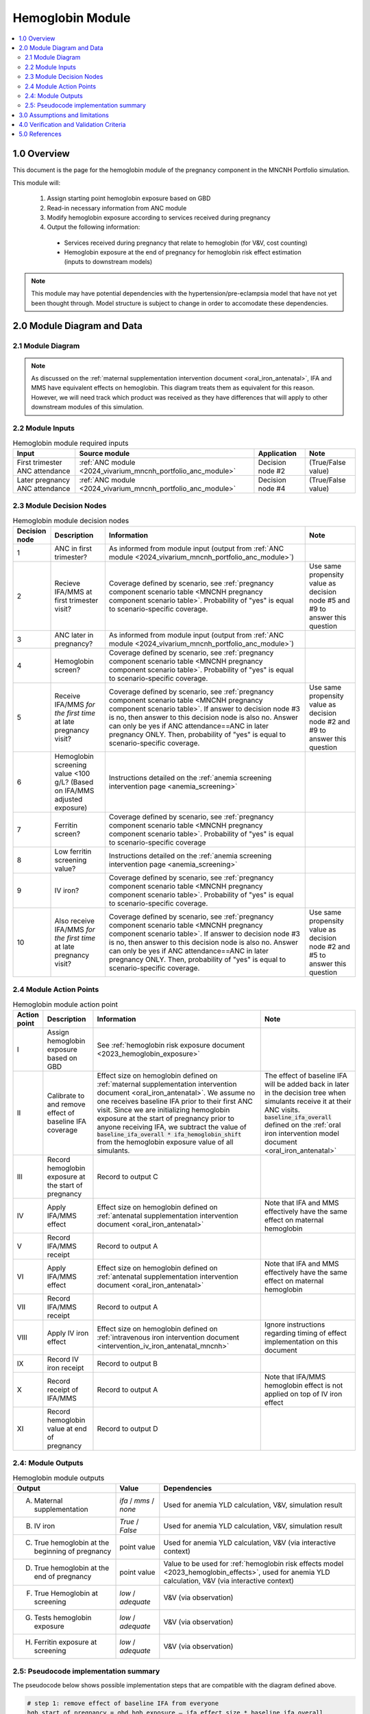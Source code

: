 .. role:: underline
    :class: underline

..
  Section title decorators for this document:

  ==============
  Document Title
  ==============

  Section Level 1 (#.0)
  +++++++++++++++++++++

  Section Level 2 (#.#)
  ---------------------

  Section Level 3 (#.#.#)
  ~~~~~~~~~~~~~~~~~~~~~~~

  Section Level 4
  ^^^^^^^^^^^^^^^

  Section Level 5
  '''''''''''''''

  The depth of each section level is determined by the order in which each
  decorator is encountered below. If you need an even deeper section level, just
  choose a new decorator symbol from the list here:
  https://docutils.sourceforge.io/docs/ref/rst/restructuredtext.html#sections
  And then add it to the list of decorators above.

.. _2024_vivarium_mncnh_portfolio_hemoglobin_module:

======================================
Hemoglobin Module
======================================

.. contents::
  :local:
  :depth: 2

1.0 Overview
++++++++++++

This document is the page for the hemoglobin module of the pregnancy component
in the MNCNH Portfolio simulation.

This module will:

  1. Assign starting point hemoglobin exposure based on GBD

  2. Read-in necessary information from ANC module

  3. Modify hemoglobin exposure according to services received during pregnancy

  4. Output the following information:

    - Services received during pregnancy that relate to hemoglobin (for V&V, cost counting)

    - Hemoglobin exposure at the end of pregnancy for hemoglobin risk effect estimation (inputs to downstream models)

.. note::

  This module may have potential dependencies with the hypertension/pre-eclampsia model that have not yet been thought through. Model structure is subject to change in order to accomodate these dependencies.

2.0 Module Diagram and Data
+++++++++++++++++++++++++++++++

2.1 Module Diagram
----------------------

.. note::
  
  As discussed on the :ref:`maternal supplementation intervention document <oral_iron_antenatal>`, IFA and MMS have equivalent effects on hemoglobin. This diagram treats them as equivalent for this reason. However, we will need track which product was received as they have differences that will apply to other downstream modules of this simulation. 

.. image:: hemoglobin_component.png

2.2 Module Inputs
---------------------

.. list-table:: Hemoglobin module required inputs
  :header-rows: 1

  * - Input
    - Source module
    - Application
    - Note
  * - First trimester ANC attendance 
    - :ref:`ANC module <2024_vivarium_mncnh_portfolio_anc_module>`
    - Decision node #2
    - (True/False value)
  * - Later pregnancy ANC attendance
    - :ref:`ANC module <2024_vivarium_mncnh_portfolio_anc_module>`
    - Decision node #4
    - (True/False value)


2.3 Module Decision Nodes
-----------------------------

.. list-table:: Hemoglobin module decision nodes
  :header-rows: 1

  * - Decision node
    - Description
    - Information
    - Note
  * - 1
    - ANC in first trimester?
    - As informed from module input (output from :ref:`ANC module <2024_vivarium_mncnh_portfolio_anc_module>`)
    - 
  * - 2
    - Recieve IFA/MMS at first trimester visit?
    - Coverage defined by scenario, see :ref:`pregnancy component scenario table <MNCNH pregnancy component scenario table>`. Probability of "yes" is equal to scenario-specific coverage.
    - Use same propensity value as decision node #5 and #9 to answer this question
  * - 3
    - ANC later in pregnancy?
    - As informed from module input (output from :ref:`ANC module <2024_vivarium_mncnh_portfolio_anc_module>`)
    - 
  * - 4
    - Hemoglobin screen?
    - Coverage defined by scenario, see :ref:`pregnancy component scenario table <MNCNH pregnancy component scenario table>`. Probability of "yes" is equal to scenario-specific coverage.
    - 
  * - 5
    - Receive IFA/MMS *for the first time* at late pregnancy visit?
    - Coverage defined by scenario, see :ref:`pregnancy component scenario table <MNCNH pregnancy component scenario table>`. If answer to decision node #3 is no, then answer to this decision node is also no. Answer can only be yes if ANC attendance==ANC in later pregnancy ONLY. Then, probability of "yes" is equal to scenario-specific coverage.
    - Use same propensity value as decision node #2 and #9 to answer this question
  * - 6 
    - Hemoglobin screening value <100 g/L? (Based on IFA/MMS adjusted exposure)
    - Instructions detailed on the :ref:`anemia screening intervention page <anemia_screening>`
    - 
  * - 7
    - Ferritin screen?
    - Coverage defined by scenario, see :ref:`pregnancy component scenario table <MNCNH pregnancy component scenario table>`. Probability of "yes" is equal to scenario-specific coverage
    - 
  * - 8
    - Low ferritin screening value?
    - Instructions detailed on the :ref:`anemia screening intervention page <anemia_screening>`
    - 
  * - 9
    - IV iron?
    - Coverage defined by scenario, see :ref:`pregnancy component scenario table <MNCNH pregnancy component scenario table>`. Probability of "yes" is equal to scenario-specific coverage.
    - 
  * - 10
    - Also receive IFA/MMS *for the first time* at late pregnancy visit?
    - Coverage defined by scenario, see :ref:`pregnancy component scenario table <MNCNH pregnancy component scenario table>`. If answer to decision node #3 is no, then answer to this decision node is also no. Answer can only be yes if ANC attendance==ANC in later pregnancy ONLY. Then, probability of "yes" is equal to scenario-specific coverage.
    - Use same propensity value as decision node #2 and #5 to answer this question



2.4 Module Action Points
---------------------------

.. list-table:: Hemoglobin module action point
  :header-rows: 1

  * - Action point
    - Description
    - Information
    - Note
  * - I
    - Assign hemoglobin exposure based on GBD
    - See :ref:`hemoglobin risk exposure document <2023_hemoglobin_exposure>`
    - 
  * - II
    - Calibrate to and remove effect of baseline IFA coverage
    - Effect size on hemoglobin defined on :ref:`maternal supplementation intervention document <oral_iron_antenatal>`. We assume no one receives baseline IFA prior to their first ANC visit. Since we are initializing hemoglobin exposure at the start of pregnancy prior to anyone receiving IFA, we subtract the value of :code:`baseline_ifa_overall * ifa_hemoglobin_shift` from the hemoglobin exposure value of all simulants. 
    - The effect of baseline IFA will be added back in later in the decision tree when simulants receive it at their ANC visits. :code:`baseline_ifa_overall` defined on the :ref:`oral iron intervention model document <oral_iron_antenatal>`
  * - III
    - Record hemoglobin exposure at the start of pregnancy
    - Record to output C
    - 
  * - IV
    - Apply IFA/MMS effect
    - Effect size on hemoglobin defined on :ref:`antenatal supplementation intervention document <oral_iron_antenatal>`
    - Note that IFA and MMS effectively have the same effect on maternal hemoglobin
  * - V
    - Record IFA/MMS receipt
    - Record to output A
    - 
  * - VI
    - Apply IFA/MMS effect
    - Effect size on hemoglobin defined on :ref:`antenatal supplementation intervention document <oral_iron_antenatal>`
    - Note that IFA and MMS effectively have the same effect on maternal hemoglobin
  * - VII
    - Record IFA/MMS receipt
    - Record to output A
    - 
  * - VIII
    - Apply IV iron effect
    - Effect size on hemoglobin defined on :ref:`intravenous iron intervention document <intervention_iv_iron_antenatal_mncnh>`
    - Ignore instructions regarding timing of effect implementation on this document
  * - IX
    - Record IV iron receipt
    - Record to output B
    - 
  * - X
    - Record receipt of IFA/MMS
    - Record to output A
    - Note that IFA/MMS hemoglobin effect is not applied on top of IV iron effect
  * - XI
    - Record hemoglobin value at end of pregnancy
    - Record to output D
    - 

2.4: Module Outputs
-----------------------

.. list-table:: Hemoglobin module outputs
  :header-rows: 1

  * - Output
    - Value
    - Dependencies
  * - A. Maternal supplementation
    - `ifa` / `mms` / `none`
    - Used for anemia YLD calculation, V&V, simulation result 
  * - B. IV iron
    - `True` / `False`
    - Used for anemia YLD calculation, V&V, simulation result 
  * - C. True hemoglobin at the beginning of pregnancy 
    - point value
    - Used for anemia YLD calculation, V&V (via interactive context)
  * - D. True hemoglobin at the end of pregnancy
    - point value
    - Value to be used for :ref:`hemoglobin risk effects model <2023_hemoglobin_effects>`, used for anemia YLD calculation, V&V (via interactive context)
  * - F. True Hemoglobin at screening
    - `low` / `adequate`
    - V&V (via observation)
  * - G. Tests hemoglobin exposure
    - `low` / `adequate`
    - V&V (via observation)
  * - H. Ferritin exposure at screening
    - `low` / `adequate`
    - V&V (via observation)

2.5: Pseudocode implementation summary
---------------------------------------

The pseudocode below shows possible implementation steps that are compatible with the diagram defined above. 

.. code-block:: 

  # step 1: remove effect of baseline IFA from everyone
  hgb_start_of_pregnancy = gbd_hgb_exposure – ifa_effect_size * baseline_ifa_overall

  # step 2: apply first trimester oral iron effect
  hgb_after_first_trimester_anc = (
    if (anc_attendance in ['first_trimester_only', 'later_pregnancy_and_first_trimester']) and oral_iron_covered:
      = hgb_start_of_pregnancy + ifa_effect_size
    else:
      = hgb_start_of_pregnancy
  ) 

  # step 3: assess IV iron coverage based on hgb_after_first_trimester_anc exposure and other attributes
  received_iv_iron = (anc_attendance in ['later_pregnancy_only', 'first_trimester_and_later_pregnancy']
                      and hemoglobin_screen_covered 
                      and test_low_hemoglobin # according to hgb_after_first_trimester_anc exposure
                      and low_ferritin_exposure 
                      and iv_iron_covered
  )

  # step 4: apply later pregnancy ANC oral iron effects effects
  hgb_at_after_later_pregnancy = (
    if (anc_attendance == 'later_pregnancy_only') and (oral_iron_covered==True) and (received_iv_iron==False):
      = hgb_after_first_trimester_anc + ifa_effect_size
    else:
      = hgb_after_first_trimester_anc 
  )

  # step 5: apply IV iron effect size
  hgb_at_birth = (
    if received_iv_iron:
      = hgb_at_after_later_pregnancy + iv_iron_effect_size
    else:
      = hgb_at_after_later_pregnancy
  )

3.0 Assumptions and limitations
++++++++++++++++++++++++++++++++

- We assume there are no changes in natural history hemoglobin trajectory throughout pregnancy. 

- We assume immediate effect of oral and IV iron interventions on hemoglobin from intervention receipt.

- We assume complete adherence of oral iron intervention.

- We assume no additional effect of oral iron supplementation when taken following IV iron administration

- We use the fraction of iron responsive anemia among total anemia as a proxy for low ferritin given low hemoglobin. This may underestimate the population eligible for IV iron by not considering the iron non responsive anemias that have low ferritin. Note that this may be improved upon by updating to PRIMSA data.

- We assume the IV iron intervention (+23 g/L) to have a greater effect than GBD 2023's implied effect of IV iron used in the estimation of their iron deficiency models (+14.3 g/L(95% UL:3.58 -25.59). Notably, our assumed effect is within the confidence interval of GBD's assumed effect size and the value we assume is specific to the pregnant population (whereas GBD's value is not).

4.0 Verification and Validation Criteria
+++++++++++++++++++++++++++++++++++++++++

- Baseline simulated hemoglobin distribution (mean and standard deviation) should match the GBD 2023 hemoglobin risk exposure distribution

- Hemoglobin at the start of pregnancy and end of pregnancy should vary in accordance with intervention receipts

- Intervention coverage should match expected values

- IFA/MMS should have expected effect on hemoglobin

- At the individual level, only simulants who attend ANC should receive interventions

- Check that IV iron only given to those with measured low hemoglobin and low ferritin
- Check that IV iron has the intended effect on hemoglobin when given 

- Check that measured and true hemoglobin exposures vary by the expected degree

- Check that low ferritin values match expectations (specific to anemia status)

5.0 References
+++++++++++++++

